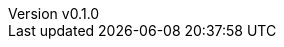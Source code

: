 :author: hituzi no sippo
:email: dev@hituzi-no-sippo.me
:revnumber: v0.1.0
:revdate: 2023-07-02T08:08:27+0900
:revremark: add document header
